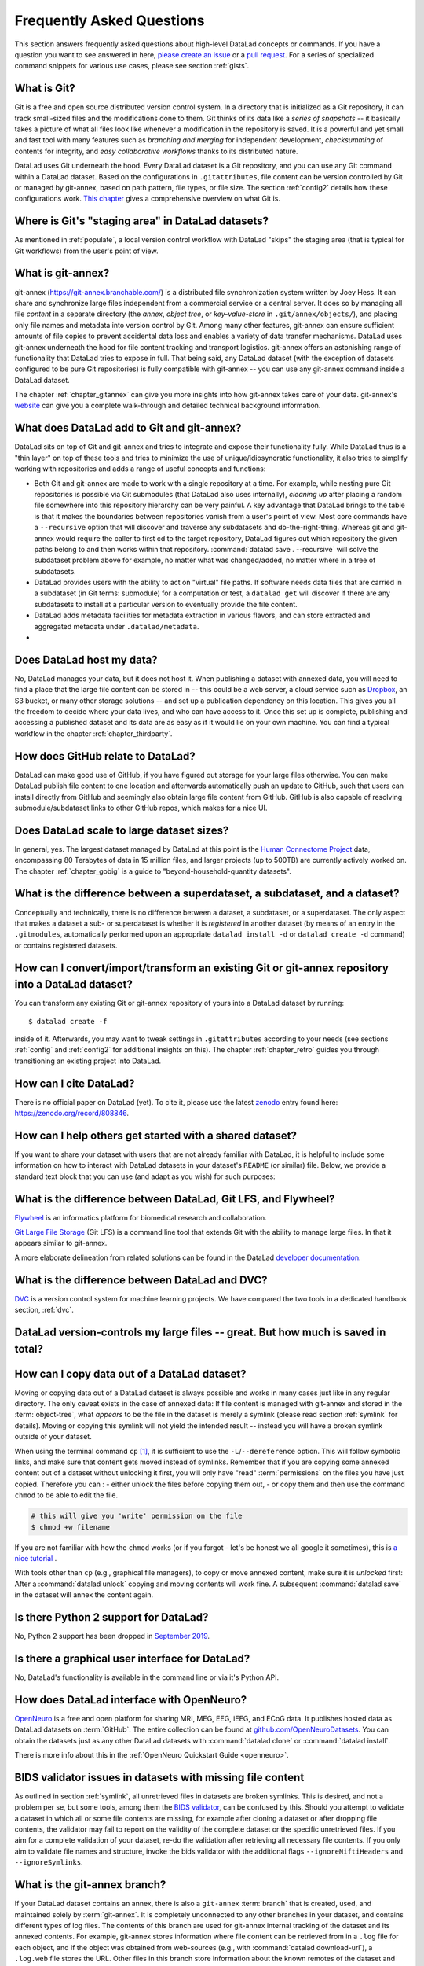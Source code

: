 .. _FAQ:

Frequently Asked Questions
--------------------------

This section answers frequently asked questions about high-level DataLad
concepts or commands. If you have a question you want to see answered in here,
`please create an issue <https://github.com/datalad-handbook/book/issues/new>`_
or a `pull request <http://handbook.datalad.org/en/latest/contributing.html>`_.
For a series of specialized command snippets for various use cases, please see
section :ref:`gists`.

What is Git?
^^^^^^^^^^^^

Git is a free and open source distributed version control system. In a
directory that is initialized as a Git repository, it can track small-sized
files and the modifications done to them.
Git thinks of its data like a *series of snapshots* -- it basically takes a
picture of what all files look like whenever a modification in the repository
is saved. It is a powerful and yet small and fast tool with many features such
as *branching and merging* for independent development, *checksumming* of
contents for integrity, and *easy collaborative workflows* thanks to its
distributed nature.

DataLad uses Git underneath the hood. Every DataLad dataset is a Git
repository, and you can use any Git command within a DataLad dataset. Based
on the configurations in ``.gitattributes``, file content can be version
controlled by Git or managed by git-annex, based on path pattern, file types,
or file size. The section :ref:`config2` details how these configurations work.
`This chapter <https://git-scm.com/book/en/v2/Getting-Started-What-is-Git%3F>`_
gives a comprehensive overview on what Git is.

Where is Git's "staging area" in DataLad datasets?
^^^^^^^^^^^^^^^^^^^^^^^^^^^^^^^^^^^^^^^^^^^^^^^^^^

As mentioned in :ref:`populate`, a local version control workflow with
DataLad "skips" the staging area (that is typical for Git workflows) from the
user's point of view.

What is git-annex?
^^^^^^^^^^^^^^^^^^

git-annex (`https://git-annex.branchable.com/ <https://git-annex.branchable.com/>`_)
is a distributed file synchronization system written by Joey Hess. It can
share and synchronize large files independent from a commercial service or a
central server. It does so by managing all file *content* in a separate
directory (the *annex*, *object tree*, or *key-value-store* in ``.git/annex/objects/``),
and placing only file names and
metadata into version control by Git. Among many other features, git-annex
can ensure sufficient amounts of file copies to prevent accidental data loss and
enables a variety of data transfer mechanisms.
DataLad uses git-annex underneath the hood for file content tracking and
transport logistics. git-annex offers an astonishing range of functionality
that DataLad tries to expose in full. That being said, any DataLad dataset
(with the exception of datasets configured to be pure Git repositories) is
fully compatible with git-annex -- you can use any git-annex command inside a
DataLad dataset.

The chapter :ref:`chapter_gitannex` can give you more insights into how git-annex
takes care of your data. git-annex's `website <https://git-annex.branchable.com/>`_
can give you a complete walk-through and detailed technical background
information.

What does DataLad add to Git and git-annex?
^^^^^^^^^^^^^^^^^^^^^^^^^^^^^^^^^^^^^^^^^^^

DataLad sits on top of Git and git-annex and tries to integrate and expose
their functionality fully. While DataLad thus is a "thin layer" on top of
these tools and tries to minimize the use of unique/idiosyncratic functionality,
it also tries to simplify working with repositories and adds a range of useful concepts
and functions:

- Both Git and git-annex are made to work with a single repository at a time.
  For example, while nesting pure Git repositories is possible via Git
  submodules (that DataLad also uses internally), *cleaning up* after
  placing a random file somewhere into this repository hierarchy can be very
  painful. A key advantage that DataLad brings to the table is that it makes
  the boundaries between repositories vanish from a user's point
  of view. Most core commands have a ``--recursive`` option that will discover
  and traverse any subdatasets and do-the-right-thing.
  Whereas git and git-annex would require the caller to first cd to the target
  repository, DataLad figures out which repository the given paths belong to and
  then works within that repository.
  :command:`datalad save . --recursive` will solve the subdataset problem above
  for example, no matter what was changed/added, no matter where in a tree
  of subdatasets.
- DataLad provides users with the ability to act on "virtual" file paths. If
  software needs data files that are carried in a subdataset (in Git terms:
  submodule) for a computation or test, a ``datalad get`` will discover if
  there are any subdatasets to install at a particular version to eventually
  provide the file content.
- DataLad adds metadata facilities for metadata extraction in various flavors,
  and can store extracted and aggregated metadata under ``.datalad/metadata``.

- .. todo::

     more here.


Does DataLad host my data?
^^^^^^^^^^^^^^^^^^^^^^^^^^

No, DataLad manages your data, but it does not host it. When publishing a
dataset with annexed data, you will need to find a place that the large file
content can be stored in -- this could be a web server, a cloud service such
as `Dropbox <https://www.dropbox.com/>`_, an S3 bucket, or many other storage
solutions -- and set up a publication dependency on this location.
This gives you all the freedom to decide where your data lives, and who can
have access to it. Once this set up is complete, publishing and accessing a
published dataset and its data are as easy as if it would lie on your own
machine.
You can find a typical workflow in the chapter :ref:`chapter_thirdparty`.

How does GitHub relate to DataLad?
^^^^^^^^^^^^^^^^^^^^^^^^^^^^^^^^^^

DataLad can make good use of GitHub, if you have figured out storage for your
large files otherwise. You can make DataLad publish file content to one location
and afterwards automatically push an update to GitHub, such that
users can install directly from GitHub and seemingly also obtain large file
content from GitHub. GitHub is also capable of resolving submodule/subdataset
links to other GitHub repos, which makes for a nice UI.

Does DataLad scale to large dataset sizes?
^^^^^^^^^^^^^^^^^^^^^^^^^^^^^^^^^^^^^^^^^^

In general, yes. The largest dataset managed by DataLad at this point is the `Human Connectome Project <http://www.humanconnectomeproject.org/>`_ data, encompassing 80 Terabytes of data in 15 million files, and larger projects (up to 500TB) are currently actively worked on.
The chapter :ref:`chapter_gobig` is a guide to "beyond-household-quantity datasets".

What is the difference between a superdataset, a subdataset, and a dataset?
^^^^^^^^^^^^^^^^^^^^^^^^^^^^^^^^^^^^^^^^^^^^^^^^^^^^^^^^^^^^^^^^^^^^^^^^^^^

Conceptually and technically, there is no difference between a dataset, a
subdataset, or a superdataset. The only aspect that makes a dataset a sub- or
superdataset is whether it is *registered* in another dataset (by means of an entry in the
``.gitmodules``, automatically performed upon an appropriate ``datalad
install -d`` or ``datalad create -d`` command) or contains registered datasets.


How can I convert/import/transform an existing Git or git-annex repository into a DataLad dataset?
^^^^^^^^^^^^^^^^^^^^^^^^^^^^^^^^^^^^^^^^^^^^^^^^^^^^^^^^^^^^^^^^^^^^^^^^^^^^^^^^^^^^^^^^^^^^^^^^^^

You can transform any existing Git or git-annex repository of yours into a
DataLad dataset by running::

   $ datalad create -f

inside of it. Afterwards, you may want to tweak settings in ``.gitattributes``
according to your needs (see sections :ref:`config` and :ref:`config2` for
additional insights on this).
The chapter :ref:`chapter_retro` guides you through transitioning an existing project into DataLad.

How can I cite DataLad?
^^^^^^^^^^^^^^^^^^^^^^^

There is no official paper on DataLad (yet). To cite it, please use the latest
`zenodo <https://zenodo.org>`_ entry found here:
https://zenodo.org/record/808846.

.. _dataset_textblock:

How can I help others get started with a shared dataset?
^^^^^^^^^^^^^^^^^^^^^^^^^^^^^^^^^^^^^^^^^^^^^^^^^^^^^^^^

If you want to share your dataset with users that are not already familiar with
DataLad, it is helpful to include some information on how to interact with
DataLad datasets in your dataset's ``README`` (or similar) file. Below, we
provide a standard text block that you can use (and adapt as you wish) for
such purposes:

.. find-out-more:: Textblock in .rst format:

   .. code-block:: rst

        DataLad datasets and how to use them
        ------------------------------------

        This repository is a `DataLad <https://www.datalad.org/>`__ dataset. It provides
        fine-grained data access down to the level of individual files, and allows for
        tracking future updates. In order to use this repository for data retrieval,
        `DataLad <https://www.datalad.org>`_ is required.
        It is a free and open source command line tool, available for all
        major operating systems, and builds up on Git and `git-annex
        <https://git-annex.branchable.com>`__ to allow sharing, synchronizing, and
        version controlling collections of large files. You can find information on
        how to install DataLad at `handbook.datalad.org/en/latest/intro/installation.html
        <http://handbook.datalad.org/en/latest/intro/installation.html>`_.

        Get the dataset
        ^^^^^^^^^^^^^^^

        A DataLad dataset can be ``cloned`` by running::

           datalad clone <url>

        Once a dataset is cloned, it is a light-weight directory on your local machine.
        At this point, it contains only small metadata and information on the
        identity of the files in the dataset, but not actual *content* of the
        (sometimes large) data files.

        Retrieve dataset content
        ^^^^^^^^^^^^^^^^^^^^^^^^

        After cloning a dataset, you can retrieve file contents by running::

           datalad get <path/to/directory/or/file>

        This command will trigger a download of the files, directories, or
        subdatasets you have specified.

        DataLad datasets can contain other datasets, so called *subdatasets*. If you
        clone the top-level dataset, subdatasets do not yet contain metadata and
        information on the identity of files, but appear to be empty directories. In
        order to retrieve file availability metadata in subdatasets, run::

           datalad get -n <path/to/subdataset>

        Afterwards, you can browse the retrieved metadata to find out about
        subdataset contents, and retrieve individual files with ``datalad get``. If you
        use ``datalad get <path/to/subdataset>``, all contents of the subdataset will
        be downloaded at once.

        Stay up-to-date
        ^^^^^^^^^^^^^^^

        DataLad datasets can be updated. The command ``datalad update`` will *fetch*
        updates and store them on a different branch (by default
        ``remotes/origin/master``). Running::

           datalad update --merge

        will *pull* available updates and integrate them in one go.

        Find out what has been done
        ^^^^^^^^^^^^^^^^^^^^^^^^^^^

        DataLad datasets contain their history in the ``git log``.
        By running ``git log`` (or a tool that displays Git history) in the dataset or on
        specific files, you can find out what has been done to the dataset or to individual files
        by whom, and when.

        More information
        ^^^^^^^^^^^^^^^^

        More information on DataLad and how to use it can be found in the DataLad Handbook at
        `handbook.datalad.org <http://handbook.datalad.org/en/latest/index.html>`_. The
        chapter "DataLad datasets" can help you to familiarize yourself with the
        concept of a dataset.

.. find-out-more:: Textblock in markdown format

   .. code-block:: md

        [![made-with-datalad](https://www.datalad.org/badges/made_with.svg)](https://datalad.org)

        ## DataLad datasets and how to use them

        This repository is a [DataLad](https://www.datalad.org/) dataset. It provides
        fine-grained data access down to the level of individual files, and allows for
        tracking future updates. In order to use this repository for data retrieval,
        [DataLad](https://www.datalad.org/) is required. It is a free and
        open source command line tool, available for all major operating
        systems, and builds up on Git and [git-annex](https://git-annex.branchable.com/)
        to allow sharing, synchronizing, and version controlling collections of
        large files. You can find information on how to install DataLad at
        [handbook.datalad.org/en/latest/intro/installation.html](http://handbook.datalad.org/en/latest/intro/installation.html).

        ### Get the dataset

        A DataLad dataset can be `cloned` by running

        ```
        datalad clone <url>
        ```

        Once a dataset is cloned, it is a light-weight directory on your local machine.
        At this point, it contains only small metadata and information on the
        identity of the files in the dataset, but not actual *content* of the
        (sometimes large) data files.

        ### Retrieve dataset content

        After cloning a dataset, you can retrieve file contents by running

        ```
        datalad get <path/to/directory/or/file>`
        ```

        This command will trigger a download of the files, directories, or
        subdatasets you have specified.

        DataLad datasets can contain other datasets, so called *subdatasets*.
        If you clone the top-level dataset, subdatasets do not yet contain
        metadata and information on the identity of files, but appear to be
        empty directories. In order to retrieve file availability metadata in
        subdatasets, run

        ```
        datalad get -n <path/to/subdataset>
        ```

        Afterwards, you can browse the retrieved metadata to find out about
        subdataset contents, and retrieve individual files with `datalad get`.
        If you use `datalad get <path/to/subdataset>`, all contents of the
        subdataset will be downloaded at once.

        ### Stay up-to-date

        DataLad datasets can be updated. The command `datalad update` will
        *fetch* updates and store them on a different branch (by default
        `remotes/origin/master`). Running

        ```
        datalad update --merge
        ```

        will *pull* available updates and integrate them in one go.

        ### Find out what has been done

        DataLad datasets contain their history in the ``git log``.
        By running ``git log`` (or a tool that displays Git history) in the dataset or on
        specific files, you can find out what has been done to the dataset or to individual files
        by whom, and when.

        ### More information

        More information on DataLad and how to use it can be found in the DataLad Handbook at
        [handbook.datalad.org](http://handbook.datalad.org/en/latest/index.html). The chapter
        "DataLad datasets" can help you to familiarize yourself with the concept of a dataset.

.. find-out-more:: Textblock without formatting

   DataLad datasets and how to use them

   This repository is a DataLad (https://www.datalad.org/) dataset. It provides
   fine-grained data access down to the level of individual files, and allows for
   tracking future updates. In order to use this repository for data retrieval,
   DataLad (https://www.datalad.org/) is required. It is a free and
   open source command line tool, available for all major operating
   systems, and builds up on Git and git-annex (https://git-annex.branchable.com/)
   to allow sharing, synchronizing, and version controlling collections of
   large files. You can find information on how to install DataLad at
   http://handbook.datalad.org/en/latest/intro/installation.html.

   Get the dataset

   A DataLad dataset can be "cloned" by running 'datalad clone <url>'.
   Once a dataset is cloned, it is a light-weight directory on your local
   machine.
   At this point, it contains only small metadata and information on the
   identity of the files in the dataset, but not actual *content* of the
   (sometimes large) data files.

   Retrieve dataset content

   After cloning a dataset, you can retrieve file contents by running
   'datalad get <path/to/directory/or/file>'

   This command will trigger a download of the files, directories, or
   subdatasets you have specified.

   DataLad datasets can contain other datasets, so called "subdatasets".
   If you clone the top-level dataset, subdatasets do not yet contain
   metadata and information on the identity of files, but appear to be
   empty directories. In order to retrieve file availability metadata in
   subdatasets, run 'datalad get -n <path/to/subdataset>'

   Afterwards, you can browse the retrieved metadata to find out about
   subdataset contents, and retrieve individual files with `datalad get`.
   If you use 'datalad get <path/to/subdataset>', all contents of the
   subdataset will be downloaded at once.

   Stay up-to-date

   DataLad datasets can be updated. The command 'datalad update' will
   "fetch" updates and store them on a different branch (by default
   'remotes/origin/master'). Running 'datalad update --merge' will "pull"
   available updates and integrate them in one go.

   Find out what has been done

   DataLad datasets contain their history in the Git log.
   By running 'git log' (or a tool that displays Git history) in the dataset or on
   specific files, you can find out what has been done to the dataset or to individual files
   by whom, and when.

   More information

   More information on DataLad and how to use it can be found in the DataLad Handbook at
   http://handbook.datalad.org/en/latest/index.html. The chapter "DataLad datasets"
   can help you to familiarize yourself with the concept of a dataset.


What is the difference between DataLad, Git LFS, and Flywheel?
^^^^^^^^^^^^^^^^^^^^^^^^^^^^^^^^^^^^^^^^^^^^^^^^^^^^^^^^^^^^^^

`Flywheel <https://flywheel.io/>`_ is an informatics platform for biomedical
research and collaboration.

`Git Large File Storage <https://github.com/git-lfs/git-lfs>`_ (Git LFS) is a
command line tool that extends Git with the ability to manage large files. In
that it appears similar to git-annex.

.. todo::

   this.

A more elaborate delineation from related solutions can be found in the DataLad
`developer documentation <http://docs.datalad.org/en/latest/related.html>`_.

What is the difference between DataLad and DVC?
^^^^^^^^^^^^^^^^^^^^^^^^^^^^^^^^^^^^^^^^^^^^^^^

`DVC <https://dvc.org/>`_ is a version control system for machine learning projects.
We have compared the two tools in a dedicated handbook section, :ref:`dvc`.

DataLad version-controls my large files -- great. But how much is saved in total?
^^^^^^^^^^^^^^^^^^^^^^^^^^^^^^^^^^^^^^^^^^^^^^^^^^^^^^^^^^^^^^^^^^^^^^^^^^^^^^^^^

.. todo::

   this.

.. _copydata:

How can I copy data out of a DataLad dataset?
^^^^^^^^^^^^^^^^^^^^^^^^^^^^^^^^^^^^^^^^^^^^^

Moving or copying data out of a DataLad dataset is always possible and works in
many cases just like in any regular directory. The only
caveat exists in the case of annexed data: If file content is managed with
git-annex and stored in the :term:`object-tree`, what *appears* to be the
file in the dataset is merely a symlink (please read section :ref:`symlink`
for details). Moving or copying this symlink will not yield the
intended result -- instead you will have a broken symlink outside of your
dataset.

When using the terminal command ``cp`` [#f1]_, it is sufficient to use the
``-L``/``--dereference`` option. This will follow symbolic links, and make
sure that content gets moved instead of symlinks.
Remember that if you are copying some annexed content out of a dataset without
unlocking it first, you will only have "read" :term:`permissions` on the files you have just 
copied. Therefore you can :
- either unlock the files before copying them out, 
- or copy them and then use the command ``chmod`` to be able to edit the file.

.. code-block:: bash

   # this will give you 'write' permission on the file
   $ chmod +w filename
   
If you are not familiar with how the ``chmod`` works (or if you forgot - let's be honest we
all google it sometimes), this is `a nice tutorial <https://bids.github.io/2015-06-04-berkeley/shell/07-perm.html>`_ . 

With tools other than ``cp`` (e.g., graphical file managers), to copy or move
annexed content, make sure it is *unlocked* first:
After a :command:`datalad unlock` copying and moving contents will work fine.
A subsequent :command:`datalad save` in the dataset will annex the content
again.


Is there Python 2 support for DataLad?
^^^^^^^^^^^^^^^^^^^^^^^^^^^^^^^^^^^^^^
No, Python 2 support has been dropped in
`September 2019 <https://github.com/datalad/datalad/pull/3629>`_.


Is there a graphical user interface for DataLad?
^^^^^^^^^^^^^^^^^^^^^^^^^^^^^^^^^^^^^^^^^^^^^^^^

No, DataLad's functionality is available in the command line or via it's
Python API.

.. todo::

   maybe update this by mentioning the DataLad webapp extension

How does DataLad interface with OpenNeuro?
^^^^^^^^^^^^^^^^^^^^^^^^^^^^^^^^^^^^^^^^^^
`OpenNeuro <https://openneuro.org/>`_ is a free and open platform for sharing MRI,
MEG, EEG, iEEG, and ECoG data. It publishes hosted data as DataLad datasets on
:term:`GitHub`. The entire collection can be found at
`github.com/OpenNeuroDatasets <https://github.com/OpenNeuroDatasets>`_. You can
obtain the datasets just as any other DataLad datasets with :command:`datalad clone`
or :command:`datalad install`.

There is more info about this in the :ref:`OpenNeuro Quickstart Guide <openneuro>`.

.. _bidsvalidator:

BIDS validator issues in datasets with missing file content
^^^^^^^^^^^^^^^^^^^^^^^^^^^^^^^^^^^^^^^^^^^^^^^^^^^^^^^^^^^

As outlined in section :ref:`symlink`, all unretrieved files in datasets are broken symlinks.
This is desired, and not a problem per se, but some tools, among them the `BIDS validator <https://github.com/bids-standard/bids-validator>`_, can be confused by this.
Should you attempt to validate a dataset in which all or some file contents are missing, for example after cloning a dataset or after dropping file contents, the validator may fail to report on the validity of the complete dataset or the specific unretrieved files.
If you aim for a complete validation of your dataset, re-do the validation after retrieving all necessary file contents.
If you only aim to validate file names and structure, invoke the bids validator with the additional flags ``--ignoreNiftiHeaders`` and  ``--ignoreSymlinks``.


.. _gitannexbranch:


What is the git-annex branch?
^^^^^^^^^^^^^^^^^^^^^^^^^^^^^
If your DataLad dataset contains an annex, there is also a ``git-annex`` :term:`branch`
that is created, used, and maintained solely by :term:`git-annex`. It is completely
unconnected to any other branches in your dataset, and contains different types
of log files.
The contents of this branch are used for git-annex internal tracking of the
dataset and its annexed contents. For example, git-annex stores information where
file content can be retrieved from in a ``.log`` file for each object, and if the object
was obtained from web-sources (e.g., with :command:`datalad download-url`), a
``.log.web`` file stores the URL. Other files in this branch store information about
the known remotes of the dataset and their description, if they have one.
You can find out much more about the ``git-annex`` branch and its contents in the
`documentation <https://git-annex.branchable.com/internals/>`_.
This branch, however, is managed by git-annex, and you should not temper with it.


.. rubric:: Footnotes

.. [#f1] The absolutely amazing `Midnight Commander <https://github.com/MidnightCommander/mc>`_
         ``mc`` can also follow symlinks.
